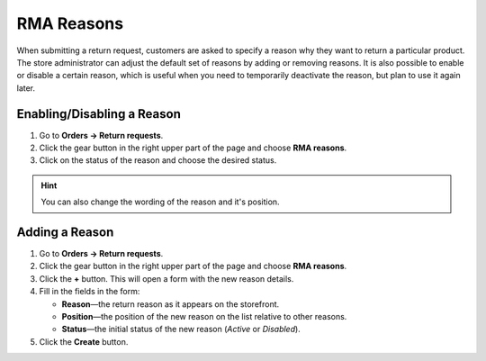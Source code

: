 ***********
RMA Reasons
***********

When submitting a return request, customers are asked to specify a reason why they want to return a particular product. The store administrator can adjust the default set of reasons by adding or removing reasons. It is also possible to enable or disable a certain reason, which is useful when you need to temporarily deactivate the reason, but plan to use it again later.

===========================
Enabling/Disabling a Reason
===========================

#. Go to **Orders → Return requests**.

#. Click the gear button in the right upper part of the page and choose **RMA reasons**.

#. Click on the status of the reason and choose the desired status.

.. hint::

    You can also change the wording of the reason and it's position.

===============
Adding a Reason
===============

#. Go to **Orders → Return requests**.

#. Click the gear button in the right upper part of the page and choose **RMA reasons**.

#. Click the **+** button. This will open a form with the new reason details.

#. Fill in the fields in the form:

   * **Reason**—the return reason as it appears on the storefront.

   * **Position**—the position of the new reason on the list relative to other reasons.

   * **Status**—the initial status of the new reason (*Active* or *Disabled*).

#. Click the **Create** button.

